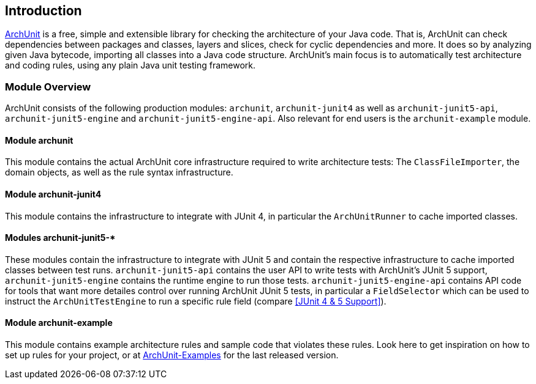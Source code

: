 == Introduction

https://archunit.org[ArchUnit] is a free, simple and extensible library for checking the
architecture of your Java code.
That is, ArchUnit can check dependencies between packages and classes, layers and slices,
check for cyclic dependencies and more. It does so by analyzing given Java bytecode,
importing all classes into a Java code structure.
ArchUnit's main focus is to automatically test architecture and coding rules,
using any plain Java unit testing framework.

=== Module Overview

ArchUnit consists of the following production modules: `archunit`, `archunit-junit4` as well
as `archunit-junit5-api`, `archunit-junit5-engine` and `archunit-junit5-engine-api`.
Also relevant for end users is the `archunit-example` module.

==== Module archunit

This module contains the actual ArchUnit core infrastructure required to write architecture
tests: The `ClassFileImporter`,
the domain objects, as well as the rule syntax infrastructure.

==== Module archunit-junit4

This module contains the infrastructure to integrate with JUnit 4, in particular
the `ArchUnitRunner` to cache imported classes.

==== Modules archunit-junit5-*

These modules contain the infrastructure to integrate with JUnit 5 and contain the respective
infrastructure to cache imported classes between test runs.
`archunit-junit5-api` contains the user API to write tests with ArchUnit's JUnit 5 support,
`archunit-junit5-engine` contains the runtime engine to run those tests.
`archunit-junit5-engine-api` contains API code for tools that want more detailes control
over running ArchUnit JUnit 5 tests, in particular a `FieldSelector` which can be used to
instruct the `ArchUnitTestEngine` to run a specific rule field (compare <<JUnit 4 & 5 Support>>).

==== Module archunit-example

This module contains example architecture rules and sample code that violates these rules.
Look here to get inspiration on how to set up rules for your project, or at
https://github.com/TNG/ArchUnit-Examples[ArchUnit-Examples] for the last released version.
